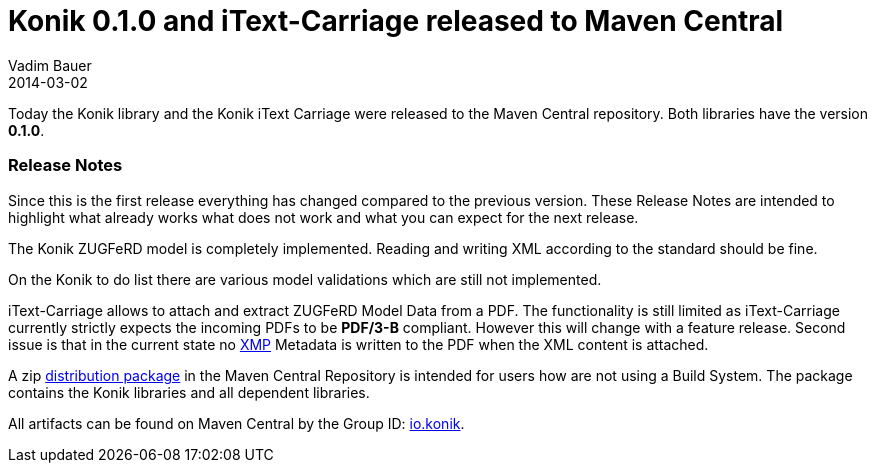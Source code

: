 = Konik 0.1.0 and iText-Carriage released to Maven Central
Vadim Bauer
2014-03-02
:jbake-type: post
:jbake-status: published
:jbake-tags: Release, Konik 0.1.0, Changelog,
:abbreviation: Today the Konik library and the Konik iText Carriage were released to the Maven Central repository.  All libraries have the version 0.1.0
:idprefix:
:linkattrs:


Today the Konik library and the Konik iText Carriage were released to the Maven Central repository. 
Both libraries have the version *0.1.0*.
 
=== Release Notes

Since this is the first release everything has changed compared to the previous version. These Release Notes are intended to highlight what already works what does not work and what you can expect for the next release.

The +Konik+ ZUGFeRD model is completely implemented. Reading and writing XML according to the standard should be fine. 

On the Konik to do list there are various model validations which are still not implemented. 


+iText-Carriage+ allows to attach and extract ZUGFeRD Model Data from a PDF. 
The functionality is still limited as iText-Carriage currently strictly expects the incoming PDFs to be *PDF/3-B* compliant. 
However this will change with a feature release. Second issue is that in the current state no http://de.wikipedia.org/wiki/Extensible_Metadata_Platform[XMP^] 
Metadata is written to the PDF when the XML content is attached.

A +zip+ https://oss.sonatype.org/content/repositories/releases/io/konik/distribution/0.1.0/distribution-0.1.0.zip[distribution package] in the Maven Central Repository is intended for users how are not using a Build System. 
The package contains the Konik libraries and all dependent libraries.

All artifacts can be found on Maven Central by the Group ID: http://search.maven.org/#search%7Cga%7C1%7Cg%3A%22io.konik%22[io.konik^].
